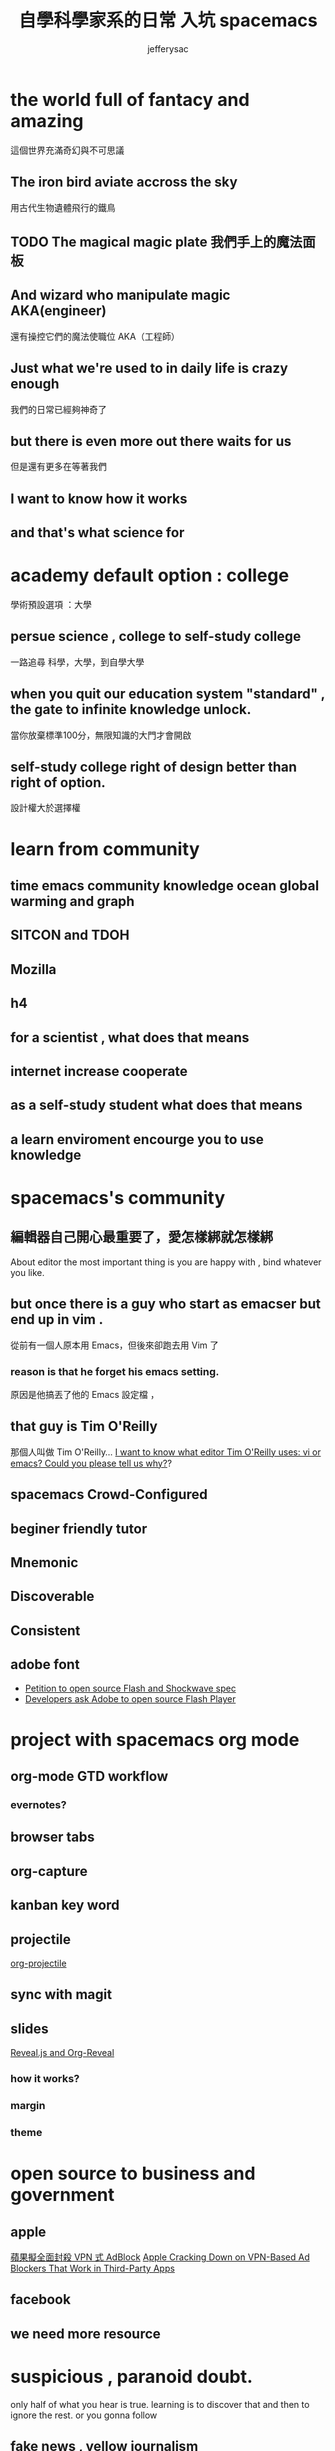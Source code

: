 
#+Title: 自學科學家系的日常 入坑 spacemacs
#+Author: jefferysac 
#+Email: jeffery.sac@gmail.com
#+OPTIONS: toc:nil num:nil	
#+REVEAL_ROOT:reveal.js
#+OPTIONS: reveal_width:1600
#+OPTIONS: reveal_height:400
#+REVEAL_MARGIN: 0.1
#+REVEAL_MIN_SCALE: 0.5
#+REVEAL_MAX_SCALE: 1.5
#+OPTIONS: reveal_center:nil 
#+OPTIONS: reveal_rolling_links:t reveal_keyboard:t reveal_overview:t 
#+REVEAL_HLEVEL: 1
#+REVEAL_TRANS: default   
#+REVEAL_THEME: black
#+REVEAL_HEAD_PREAMBLE: <meta name="description" content="Title">

* the world full of fantacy and amazing
   這個世界充滿奇幻與不可思議
** The iron bird aviate accross the sky 
   用古代生物遺體飛行的鐵鳥
** TODO The magical magic plate 我們手上的魔法面板
** And wizard who manipulate magic AKA(engineer)
   還有操控它們的魔法使職位 AKA（工程師）
** Just what we're used to in daily life is crazy enough 
   我們的日常已經夠神奇了
** but there is even more out there waits for us
   但是還有更多在等著我們
** I want to know how it works 
** and that's what science for  
* academy default option : college
  學術預設選項 ：大學
** persue science , college to self-study college
   一路追尋 科學，大學，到自學大學
** when you quit our education system "standard" , the gate to infinite knowledge unlock.
   當你放棄標準100分，無限知識的大門才會開啟
** self-study college right of design better than right of option.
   設計權大於選擇權
* learn from community
** time emacs community knowledge ocean global warming and graph 
** SITCON and TDOH 
** Mozilla
** h4 
** for a scientist , what does that means
** internet increase cooperate 
** as a self-study student what does that means
** a learn enviroment encourge you to use knowledge
* spacemacs's community 
** 編輯器自己開心最重要了，愛怎樣綁就怎樣綁
   About editor the most important thing is you are happy with , bind whatever you like. 
** but once there is a guy who start as emacser but end up in vim .
   從前有一個人原本用 Emacs，但後來卻跑去用 Vim 了
*** reason is that he forget his emacs setting.
    原因是他搞丟了他的 Emacs 設定檔 ，
** that guy is  Tim O'Reilly  
    那個人叫做 Tim O'Reilly...   
    [[http://archive.oreilly.com/pub/a/oreilly/ask_tim/1999/unix_editor.html][I want to know what editor Tim O'Reilly uses: vi or emacs? Could you please tell us why?]]?

** spacemacs Crowd-Configured
** beginer friendly tutor  
** Mnemonic
** Discoverable
** Consistent
** adobe font
   + [[https://github.com/pakastin/open-source-flash][Petition to open source Flash and Shockwave spec]]
   + [[http://opensourceforu.com/2017/07/developers-ask-adobe-open-source-flash-player/][Developers ask Adobe to open source Flash Player]] 
* project with spacemacs org mode  
** org-mode GTD workflow
*** evernotes?
** browser tabs
** org-capture 
** kanban key word
** projectile
   [[https://github.com/IvanMalison/org-projectile][org-projectile]]
** sync with magit 
** slides 
  [[https://github.com/yjwen/org-reveal][Reveal.js and Org-Reveal]] 
*** how it works?
*** margin
*** theme

* open source to business and government
** apple
   [[https://technews.tw/2017/07/19/apple-cracking-down-on-vpn-based-ad-blockers-that-work-in-third-party-apps/][蘋果擬全面封殺 VPN 式 AdBlock]]
   [[https://www.macrumors.com/2017/07/14/apple-ad-blocking-app-crackdown/][Apple Cracking Down on VPN-Based Ad Blockers That Work in Third-Party Apps]]
** facebook
** we need more resource  
* suspicious , paranoid doubt. 
  only half of what you hear is true. learning is to discover that and then to ignore the rest.
or you gonna follow
** fake news , yellow journalism 
   [[https://www.youtube.com/watch?v=UIn33sDwKqQ][Film Theory: Is Fake News KILLING the Internet?]]
** subscribe to support   
   [[https://ncase.itch.io/wbwwb][WE BECOME WHAT WE BEHOLD]]
** 
* COSCUP here you are 
** 
** after 

** passion and star ring 
but everything has price 
pay less could gain big
and here is cram school
and then each different group 

